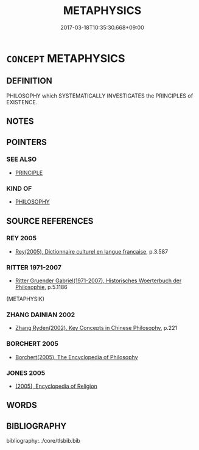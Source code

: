 # -*- mode: mandoku-tls-view -*-
#+TITLE: METAPHYSICS
#+DATE: 2017-03-18T10:35:30.668+09:00        
#+STARTUP: content
* =CONCEPT= METAPHYSICS
:PROPERTIES:
:CUSTOM_ID: uuid-890ecc9b-d30c-43ae-a5a2-3d28df179e0f
:TR_ZH: 形而上學
:END:
** DEFINITION

PHILOSOPHY which SYSTEMATICALLY INVESTIGATES the PRINCIPLES of EXISTENCE.

** NOTES

** POINTERS
*** SEE ALSO
 - [[tls:concept:PRINCIPLE][PRINCIPLE]]

*** KIND OF
 - [[tls:concept:PHILOSOPHY][PHILOSOPHY]]

** SOURCE REFERENCES
*** REY 2005
 - [[cite:REY-2005][Rey(2005), Dictionnaire culturel en langue francaise]], p.3.587

*** RITTER 1971-2007
 - [[cite:RITTER-1971-2007][Ritter Gruender Gabriel(1971-2007), Historisches Woerterbuch der Philosophie]], p.5.1186
 (METAPHYSIK)
*** ZHANG DAINIAN 2002
 - [[cite:ZHANG-DAINIAN-2002][Zhang  Ryden(2002), Key Concepts in Chinese Philosophy]], p.221

*** BORCHERT 2005
 - [[cite:BORCHERT-2005][Borchert(2005), The Encyclopedia of Philosophy]]
*** JONES 2005
 - [[cite:JONES-2005][(2005), Encyclopedia of Religion]]
** WORDS
   :PROPERTIES:
   :VISIBILITY: children
   :END:
** BIBLIOGRAPHY
bibliography:../core/tlsbib.bib
